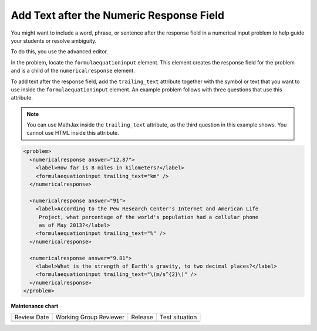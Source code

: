 .. _Add Text After the Numeric Response Field:

Add Text after the Numeric Response Field
#########################################

.. tags:: educator, how-to

You might want to include a word, phrase, or sentence after the response field
in a numerical input problem to help guide your students or resolve ambiguity.

.. image:: /_images/educator_how_tos/NI_trailing_text.png
 :width: 500
 :alt: Three numerical input problems with text after the response field:
     "km", a percent sign, and a symbol for meters per second squared.

To do this, you use the advanced editor.

In the problem, locate the ``formulaequationinput`` element. This element
creates the response field for the problem and is a child of the
``numericalresponse`` element.

To add text after the response field, add the ``trailing_text`` attribute
together with the symbol or text that you want to use inside the
``formulaequationinput`` element. An example problem follows with three
questions that use this attribute.

.. note:: You can use MathJax inside the ``trailing_text`` attribute, as the
 third question in this example shows. You cannot use HTML inside this
 attribute.

.. code-block:: xml

  <problem>
    <numericalresponse answer="12.87">
      <label>How far is 8 miles in kilometers?</label>
      <formulaequationinput trailing_text="km" />
    </numericalresponse>

    <numericalresponse answer="91">
      <label>According to the Pew Research Center's Internet and American Life
       Project, what percentage of the world's population had a cellular phone
       as of May 2013?</label>
      <formulaequationinput trailing_text="%" />
    </numericalresponse>

    <numericalresponse answer="9.81">
      <label>What is the strength of Earth's gravity, to two decimal places?</label>
      <formulaequationinput trailing_text="\(m/s^{2}\)" />
    </numericalresponse>
  </problem>


.. seealso::
 

 :ref:`Numerical Input` (reference)

 :ref:`Adding Numerical Input Problem` (how-to)

 :ref:`Awarding Partial Credit in a Numerical Input Problem` (how-to)

 :ref:`Use Feedback in a Numerical Input Problems` (how-to)

 :ref:`Editing Numerical Input Problems using the Advanced Editor` (how-to)

 :ref:`Numerical Input Problem XML` (reference)


**Maintenance chart**

+--------------+-------------------------------+----------------+--------------------------------+
| Review Date  | Working Group Reviewer        |   Release      |Test situation                  |
+--------------+-------------------------------+----------------+--------------------------------+
|              |                               |                |                                |
+--------------+-------------------------------+----------------+--------------------------------+
